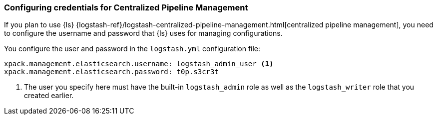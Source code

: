 [discrete]
[[ls-pipeline-management-user]]
=== Configuring credentials for Centralized Pipeline Management

If you plan to use {ls}
{logstash-ref}/logstash-centralized-pipeline-management.html[centralized pipeline management],
you need to configure the username and password that {ls} uses for managing
configurations.

You configure the user and password in the `logstash.yml` configuration file:

[source,yaml]
----------------------------------------------------------
xpack.management.elasticsearch.username: logstash_admin_user <1>
xpack.management.elasticsearch.password: t0p.s3cr3t
----------------------------------------------------------
<1> The user you specify here must have the built-in `logstash_admin` role as
well as the `logstash_writer` role that you created earlier.
